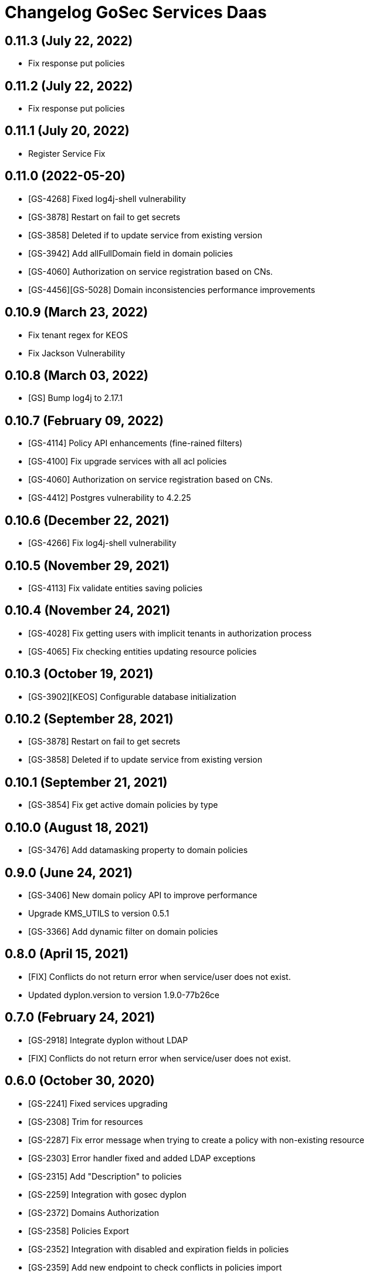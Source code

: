= Changelog GoSec Services Daas

== 0.11.3 (July 22, 2022)

* Fix response put policies

== 0.11.2 (July 22, 2022)

* Fix response put policies

== 0.11.1 (July 20, 2022)

* Register Service Fix

== 0.11.0 (2022-05-20)

* [GS-4268] Fixed log4j-shell vulnerability
* [GS-3878] Restart on fail to get secrets
* [GS-3858] Deleted if to update service from existing version
* [GS-3942] Add allFullDomain field in domain policies
* [GS-4060] Authorization on service registration based on CNs.
* [GS-4456][GS-5028] Domain inconsistencies performance improvements

== 0.10.9 (March 23, 2022)

* Fix tenant regex for KEOS
* Fix Jackson Vulnerability

== 0.10.8 (March 03, 2022)

* [GS] Bump log4j to 2.17.1

== 0.10.7 (February 09, 2022)

* [GS-4114] Policy API enhancements (fine-rained filters)
* [GS-4100] Fix upgrade services with all acl policies
* [GS-4060] Authorization on service registration based on CNs.
* [GS-4412] Postgres vulnerability to 4.2.25

== 0.10.6 (December 22, 2021)

* [GS-4266] Fix log4j-shell vulnerability

== 0.10.5 (November 29, 2021)

* [GS-4113] Fix validate entities saving policies

== 0.10.4 (November 24, 2021)

* [GS-4028] Fix getting users with implicit tenants in authorization process
* [GS-4065] Fix checking entities updating resource policies

== 0.10.3 (October 19, 2021)

* [GS-3902][KEOS] Configurable database initialization

== 0.10.2 (September 28, 2021)

* [GS-3878] Restart on fail to get secrets
* [GS-3858] Deleted if to update service from existing version

== 0.10.1 (September 21, 2021)

* [GS-3854] Fix get active domain policies by type

== 0.10.0 (August 18, 2021)

* [GS-3476] Add datamasking property to domain policies

== 0.9.0 (June 24, 2021)

* [GS-3406] New domain policy API to improve performance
* Upgrade KMS_UTILS to version 0.5.1
* [GS-3366] Add dynamic filter on domain policies

== 0.8.0 (April 15, 2021)

* [FIX] Conflicts do not return error when service/user does not exist.
* Updated dyplon.version to version 1.9.0-77b26ce

== 0.7.0 (February 24, 2021)

* [GS-2918] Integrate dyplon without LDAP
* [FIX] Conflicts do not return error when service/user does not exist.

== 0.6.0 (October 30, 2020)

* [GS-2241] Fixed services upgrading
* [GS-2308] Trim for resources
* [GS-2287] Fix error message when trying to create a policy with non-existing resource
* [GS-2303] Error handler fixed and added LDAP exceptions
* [GS-2315] Add "Description" to policies
* [GS-2259] Integration with gosec dyplon
* [GS-2372] Domains Authorization
* [GS-2358] Policies Export
* [GS-2352] Integration with disabled and expiration fields in policies
* [GS-2359] Add new endpoint to check conflicts in policies import
* [GS-2552] Add java memory size config
* [GS-2537] Updated snakeyaml version to 1.26 in order solve vulnerability
* [GS-2616] Check value types in tag policies
* [GS-2771] Added new policies/V3 endpoint(added select param)
* [GS-2679] Policies performance improvements

== 0.5.0 (June 12, 2020)

* [GS-2032] Add gosec-management-baas to daas services allowed lists
* [GS-1836] Improve service registration workflow
* [GS-1935] Filter policies by user. Refactor get all policies by service, instance and version
* [GS-1915] Policies conflicts endpoint bug
* [GS-1922] Add actions "Monitor", "Manage snapshots", "Admin" for Elasticsearch Agent
* Added auditable field in policies creation
* [GS-1984] Log forging - Log4j encoding
* [GS-2055] Add gid filter to policies endpoint
* [GS-2042] Add fine grained filtering resource fields
* [GS-2164] Add tenant parameter to get a policy
* Updated dyplon.version to version 1.6.2-74f6488

== 0.4.0 (March 04, 2020)

* [GS-1680] Make version optional on Delete service
* [GS-1679] Resolve critical vulnerabilities
* [GS-1750] Audit services endpoints
* Updated dyplon.version to version 1.5.0-93def7f
* [GS-1861] Endpoints profiling

== 0.3.0 (November 25, 2019)

* [GS-1540] Manage fine grained security in GoSec Management (not only XD and resource table)
* [SECTY-1608] added paramter "tid" to method GET /services/id break retrocompatibility
* [SECTY-1537] Services Daas exporters integration
* [SECTY-1580] New endpoint to get impersonate users
* Updated dyplon.version to version 1.3.0-86f52c8

== 0.2.0 (October 07, 2019)

* [SECTY-1560] CRUD Policies endpoints in Services Daas
* [SECTY-1483] Added tenant parameter on service get operations
* Updated dyplon.version to version 1.2.0-9039093

== 0.1.0 (July 26, 2019)

* Add gosecX509AuthenticationFilter: This filter valid that the certificate name matches the cnList configured for a defined "method URL"
* [SECTY-1111] Move endpoint (get policies by service) to Service DAAS
* [SECTY-1097] Add service authorizer to register api
* [SECTY-875] Modify Gosec services Daas endpoint
* [SECTY-842] Add list services endpoint
* [SECTY-841] Add register service endpoint
* [SECTY-834] Add mock responses for register and list services endpoint
